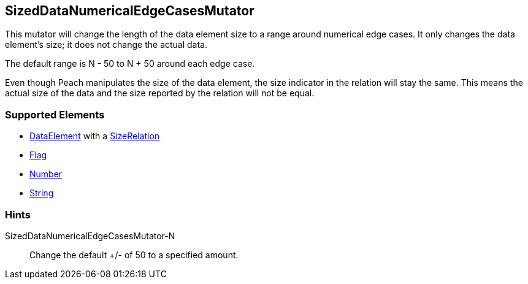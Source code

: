<<<
[[Mutators_SizedDataNumericalEdgeCasesMutator]]
== SizedDataNumericalEdgeCasesMutator

This mutator will change the length of the data element size to a range around numerical edge cases. It only changes the data element's size; it does not change the actual data.

The default range is N - 50 to N + 50 around each edge case. 

Even though Peach manipulates the size of the data element, the size indicator in the relation will stay the same. This means the actual size of the data and the size reported by the relation will not be equal.

=== Supported Elements

* xref:DataModeling[DataElement] with a xref:Relation[SizeRelation]
* xref:Flag[Flag]
* xref:Number[Number] 
* xref:String[String]
 
=== Hints

SizedDataNumericalEdgeCasesMutator-N:: Change the default +/- of 50 to a specified amount.
